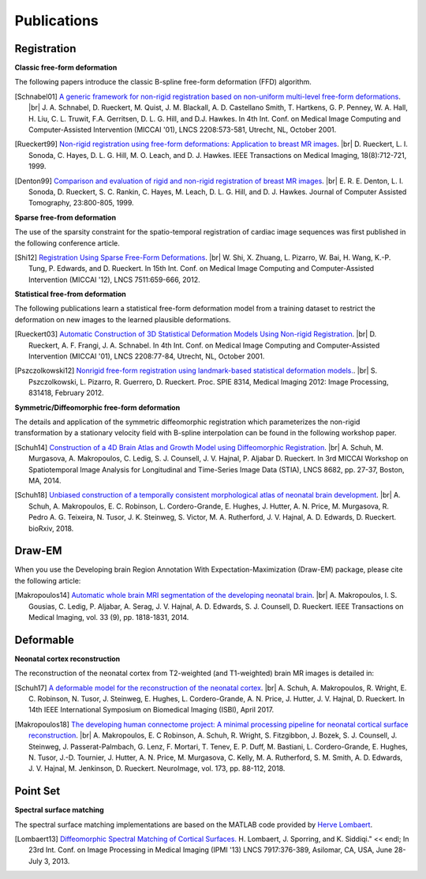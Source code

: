 .. title:: Publications

.. meta::
   :description: MIRTK Publications. Academic articles/papers about MIRTK tools.
   :keywords: MIRTK Publication, MIRTK Validation, MIRTK FFD, MIRTK Applications.

.. role:: red
.. role:: blue
.. role:: underline

.. |br| raw:: html

   <br />

============
Publications
============


Registration
------------

**Classic free-form deformation**

The following papers introduce the classic B-spline free-form deformation (FFD) algorithm.

.. [Schnabel01] `A generic framework for non-rigid registration based on non-uniform multi-level free-form deformations <http://link.springer.com/chapter/10.1007%2F3-540-45468-3_69>`__. |br|
              J. A. Schnabel, D. Rueckert, M. Quist, J. M. Blackall, A. D. Castellano Smith, T. Hartkens, G. P. Penney,
              W. A. Hall, H. Liu, C. L. Truwit, F.A. Gerritsen, D. L. G. Hill, and D.J. Hawkes.
              In 4th Int. Conf. on Medical Image Computing and Computer-Assisted Intervention (MICCAI '01),
              LNCS 2208:573-581, Utrecht, NL, October 2001.

.. [Rueckert99] `Non-rigid registration using free-form deformations: Application to breast MR images <http://ieeexplore.ieee.org/xpl/articleDetails.jsp?arnumber=796284>`__. |br|
           D. Rueckert, L. I. Sonoda, C. Hayes, D. L. G. Hill, M. O. Leach, and D. J. Hawkes.
           IEEE Transactions on Medical Imaging, 18(8):712-721, 1999.

.. [Denton99] `Comparison and evaluation of rigid and non-rigid registration of breast MR images <http://citeseerx.ist.psu.edu/viewdoc/download?doi=10.1.1.46.5218&rep=rep1&type=pdf>`__. |br|
            E. R. E. Denton, L. I. Sonoda, D. Rueckert, S. C. Rankin, C. Hayes, M. Leach, D. L. G. Hill, and D. J. Hawkes.
            Journal of Computer Assisted Tomography, 23:800-805, 1999.


**Sparse free-from deformation**

The use of the sparsity constraint for the spatio-temporal registration of cardiac image sequences
was first published in the following conference article.

.. [Shi12] `Registration Using Sparse Free-Form Deformations <http://link.springer.com/chapter/10.1007%2F978-3-642-33418-4_81>`__. |br|
              W. Shi, X. Zhuang, L. Pizarro, W. Bai, H. Wang, K.-P. Tung, P. Edwards, and D. Rueckert.
              In 15th Int. Conf. on Medical Image Computing and Computer-Assisted Intervention (MICCAI '12),
              LNCS 7511:659-666, 2012.


**Statistical free-from deformation**

The following publications learn a statistical free-form deformation model from a training dataset
to restrict the deformation on new images to the learned plausible deformations.

.. [Rueckert03] `Automatic Construction of 3D Statistical Deformation Models Using Non-rigid Registration <http://link.springer.com/chapter/10.1007%2F3-540-45468-3_10>`__. |br|
           D. Rueckert, A. F. Frangi, J. A. Schnabel.
           In 4th Int. Conf. on Medical Image Computing and Computer-Assisted Intervention (MICCAI '01),
           LNCS 2208:77-84, Utrecht, NL, October 2001.

.. [Pszczolkowski12] `Nonrigid free-form registration using landmark-based statistical deformation models. <http://pubs.doc.ic.ac.uk/SDM-nonrigid-registration/SDM-nonrigid-registration.pdf>`__. |br|
            S. Pszczolkowski, L. Pizarro, R. Guerrero, D. Rueckert.
            Proc. SPIE 8314, Medical Imaging 2012: Image Processing, 831418, February 2012.


**Symmetric/Diffeomorphic free-form deformation**

The details and application of the symmetric diffeomorphic registration which parameterizes the
non-rigid transformation by a stationary velocity field with B-spline interpolation can be found
in the following workshop paper.

.. [Schuh14] `Construction of a 4D Brain Atlas and Growth Model using Diffeomorphic Registration <http://andreasschuh.com/wp-content/uploads/2015/09/miccai2014-stia.pdf>`__. |br|
            A. Schuh, M. Murgasova, A. Makropoulos, C. Ledig, S. J. Counsell, J. V. Hajnal, P. Aljabar D. Rueckert.
            In 3rd MICCAI Workshop on Spatiotemporal Image Analysis for Longitudinal and Time-Series Image Data (STIA),
            LNCS 8682, pp. 27-37, Boston, MA, 2014.

.. [Schuh18] `Unbiased construction of a temporally consistent morphological atlas of neonatal brain development <https://www.biorxiv.org/content/early/2018/01/28/251512>`__. |br|
            A. Schuh, A. Makropoulos, E. C. Robinson, L. Cordero-Grande, E. Hughes, J. Hutter, A. N. Price, M. Murgasova, R. Pedro A. G. Teixeira, N. Tusor, J. K. Steinweg, S. Victor, M. A. Rutherford, J. V. Hajnal, A. D. Edwards, D. Rueckert.
            bioRxiv, 2018.


Draw-EM
-------

When you use the Developing brain Region Annotation With Expectation-Maximization (Draw-EM) package, please cite the following article:

.. [Makropoulos14] `Automatic whole brain MRI segmentation of the developing neonatal brain <http://ieeexplore.ieee.org/xpl/articleDetails.jsp?arnumber=6810848>`__. |br|
           A. Makropoulos, I. S. Gousias, C. Ledig, P. Aljabar, A. Serag, J. V. Hajnal, A. D. Edwards, S. J. Counsell, D. Rueckert.
           IEEE Transactions on Medical Imaging, vol. 33 (9), pp. 1818-1831, 2014.


Deformable
----------

**Neonatal cortex reconstruction**

The reconstruction of the neonatal cortex from T2-weighted (and T1-weighted) brain MR images is detailed in:

.. [Schuh17] `A deformable model for the reconstruction of the neonatal cortex <https://doi.org/10.1109/ISBI.2017.7950639>`__. |br|
            A. Schuh, A. Makropoulos, R. Wright, E. C. Robinson, N. Tusor, J. Steinweg, E. Hughes, L. Cordero-Grande, A. N. Price, J. Hutter, J. V. Hajnal, D. Rueckert.
            In 14th IEEE International Symposium on Biomedical Imaging (ISBI), April 2017.

.. [Makropoulos18] `The developing human connectome project: A minimal processing pipeline for neonatal cortical surface reconstruction <https://doi.org/10.1101/125526>`__. |br|
            A. Makropoulos, E. C Robinson, A. Schuh, R. Wright, S. Fitzgibbon, J. Bozek, S. J. Counsell, J. Steinweg, J. Passerat-Palmbach, G. Lenz, F. Mortari, T. Tenev, E. P. Duff, M. Bastiani, L. Cordero-Grande, E. Hughes, N. Tusor, J.-D. Tournier, J. Hutter, A. N. Price, M. Murgasova, C. Kelly, M. A. Rutherford, S. M. Smith, A. D. Edwards, J. V. Hajnal, M. Jenkinson, D. Rueckert.
            NeuroImage, vol. 173, pp. 88-112, 2018.


Point Set
---------

**Spectral surface matching**

The spectral surface matching implementations are based on the MATLAB code provided by
`Herve Lombaert <http://step.polymtl.ca/~rv101/projects.php>`__.

.. [Lombaert13] `Diffeomorphic Spectral Matching of Cortical Surfaces. <http://link.springer.com/chapter/10.1007%2F978-3-642-38868-2_32#page-1>`__
                H. Lombaert, J. Sporring, and K. Siddiqi." << endl;
                In 23rd Int. Conf. on Image Processing in Medical Imaging (IPMI '13)
                LNCS 7917:376-389, Asilomar, CA, USA, June 28-July 3, 2013.
